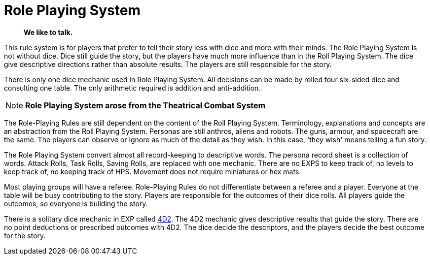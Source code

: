 = Role Playing System

[quote]
____
*We like to talk.*
____

This rule system is for players that prefer to tell their story less with dice and more with their minds.
The Role Playing System is  not without dice. 
Dice still guide the story, but the players have much more influence than in the Roll Playing System. 
The dice give descriptive directions rather than absolute results.
The players are still responsible for the story. 

There is only one dice mechanic used in Role Playing System.
All decisions can be made by rolled four six-sided dice and consulting one table.
The only arithmetic required is addition and anti-addition.

NOTE: *Role Playing System arose from the Theatrical Combat System*

The Role-Playing Rules are still dependent on the content of the Roll Playing System.
Terminology, explanations and concepts are an abstraction from the Roll Playing System.
Personas are still anthros, aliens and robots. 
The guns, armour, and spacecraft are the same.
The players can observe or ignore as much of the detail as they wish.
In this case, 'they wish' means telling a fun story.

The Role Playing System convert almost all record-keeping to descriptive words.
The persona record sheet is a collection of words.
Attack Rolls, Task Rolls, Saving Rolls, are replaced with one mechanic.
There are no EXPS to keep track of, no levels to keep track of, no keeping track of HPS.
Movement does not require miniatures or hex mats. 

Most playing groups will have a referee.
Role-Playing Rules do not differentiate between a referee and a player.
Everyone at the table will be busy contributing to the story. 
Players are responsible for the outcomes of their dice rolls.
All players guide the outcomes, so everyone is building the story.

There is a solitary dice mechanic in EXP called xref:role_playing_system:four_dee_two_mechanic.adoc[4D2]. 
The 4D2 mechanic gives descriptive results that guide the story.
There are no point deductions or prescribed outcomes with 4D2.
The dice decide the descriptors, and the players decide the best outcome for the story.

// todo excellent communications required.
// todo LACE 
// todo the concept of decisions